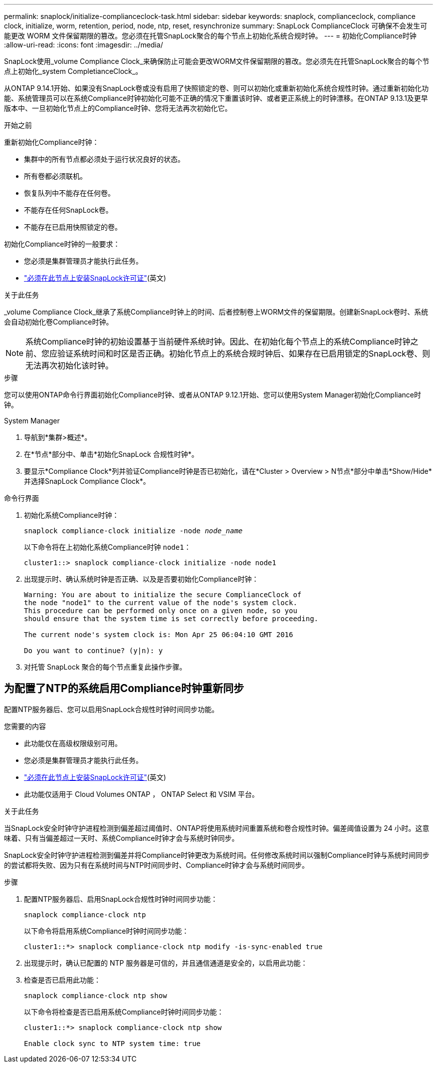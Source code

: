 ---
permalink: snaplock/initialize-complianceclock-task.html 
sidebar: sidebar 
keywords: snaplock, complianceclock, compliance clock, initialize, worm, retention, period, node, ntp, reset, resynchronize 
summary: SnapLock ComplianceClock 可确保不会发生可能更改 WORM 文件保留期限的篡改。您必须在托管SnapLock聚合的每个节点上初始化系统合规时钟。  
---
= 初始化Compliance时钟
:allow-uri-read: 
:icons: font
:imagesdir: ../media/


[role="lead"]
SnapLock使用_volume Compliance Clock_来确保防止可能会更改WORM文件保留期限的篡改。您必须先在托管SnapLock聚合的每个节点上初始化_system CompletianceClock_。

从ONTAP 9.14.1开始、如果没有SnapLock卷或没有启用了快照锁定的卷、则可以初始化或重新初始化系统合规性时钟。通过重新初始化功能、系统管理员可以在系统Compliance时钟初始化可能不正确的情况下重置该时钟、或者更正系统上的时钟漂移。在ONTAP 9.13.1及更早版本中、一旦初始化节点上的Compliance时钟、您将无法再次初始化它。

.开始之前
重新初始化Compliance时钟：

* 集群中的所有节点都必须处于运行状况良好的状态。
* 所有卷都必须联机。
* 恢复队列中不能存在任何卷。
* 不能存在任何SnapLock卷。
* 不能存在已启用快照锁定的卷。


初始化Compliance时钟的一般要求：

* 您必须是集群管理员才能执行此任务。
* link:../system-admin/install-license-task.html["必须在此节点上安装SnapLock许可证"](英文)


.关于此任务
_volume Compliance Clock_继承了系统Compliance时钟上的时间、后者控制卷上WORM文件的保留期限。创建新SnapLock卷时、系统会自动初始化卷Compliance时钟。

[NOTE]
====
系统Compliance时钟的初始设置基于当前硬件系统时钟。因此、在初始化每个节点上的系统Compliance时钟之前、您应验证系统时间和时区是否正确。初始化节点上的系统合规时钟后、如果存在已启用锁定的SnapLock卷、则无法再次初始化该时钟。

====
.步骤
您可以使用ONTAP命令行界面初始化Compliance时钟、或者从ONTAP 9.12.1开始、您可以使用System Manager初始化Compliance时钟。

[role="tabbed-block"]
====
.System Manager
--
. 导航到*集群>概述*。
. 在*节点*部分中、单击*初始化SnapLock 合规性时钟*。
. 要显示*Compliance Clock*列并验证Compliance时钟是否已初始化，请在*Cluster > Overview > N节点*部分中单击*Show/Hide*并选择SnapLock Compliance Clock*。


--
--
.命令行界面
. 初始化系统Compliance时钟：
+
`snaplock compliance-clock initialize -node _node_name_`

+
以下命令将在上初始化系统Compliance时钟 `node1`：

+
[listing]
----
cluster1::> snaplock compliance-clock initialize -node node1
----
. 出现提示时、确认系统时钟是否正确、以及是否要初始化Compliance时钟：
+
[listing]
----
Warning: You are about to initialize the secure ComplianceClock of
the node "node1" to the current value of the node's system clock.
This procedure can be performed only once on a given node, so you
should ensure that the system time is set correctly before proceeding.

The current node's system clock is: Mon Apr 25 06:04:10 GMT 2016

Do you want to continue? (y|n): y
----
. 对托管 SnapLock 聚合的每个节点重复此操作步骤。


--
====


== 为配置了NTP的系统启用Compliance时钟重新同步

配置NTP服务器后、您可以启用SnapLock合规性时钟时间同步功能。

.您需要的内容
* 此功能仅在高级权限级别可用。
* 您必须是集群管理员才能执行此任务。
* link:../system-admin/install-license-task.html["必须在此节点上安装SnapLock许可证"](英文)
* 此功能仅适用于 Cloud Volumes ONTAP ， ONTAP Select 和 VSIM 平台。


.关于此任务
当SnapLock安全时钟守护进程检测到偏差超过阈值时、ONTAP将使用系统时间重置系统和卷合规性时钟。偏差阈值设置为 24 小时。这意味着、只有当偏差超过一天时、系统Compliance时钟才会与系统时钟同步。

SnapLock安全时钟守护进程检测到偏差并将Compliance时钟更改为系统时间。任何修改系统时间以强制Compliance时钟与系统时间同步的尝试都将失败、因为只有在系统时间与NTP时间同步时、Compliance时钟才会与系统时间同步。

.步骤
. 配置NTP服务器后、启用SnapLock合规性时钟时间同步功能：
+
`snaplock compliance-clock ntp`

+
以下命令将启用系统Compliance时钟时间同步功能：

+
[listing]
----
cluster1::*> snaplock compliance-clock ntp modify -is-sync-enabled true
----
. 出现提示时，确认已配置的 NTP 服务器是可信的，并且通信通道是安全的，以启用此功能：
. 检查是否已启用此功能：
+
`snaplock compliance-clock ntp show`

+
以下命令将检查是否已启用系统Compliance时钟时间同步功能：

+
[listing]
----
cluster1::*> snaplock compliance-clock ntp show

Enable clock sync to NTP system time: true
----

